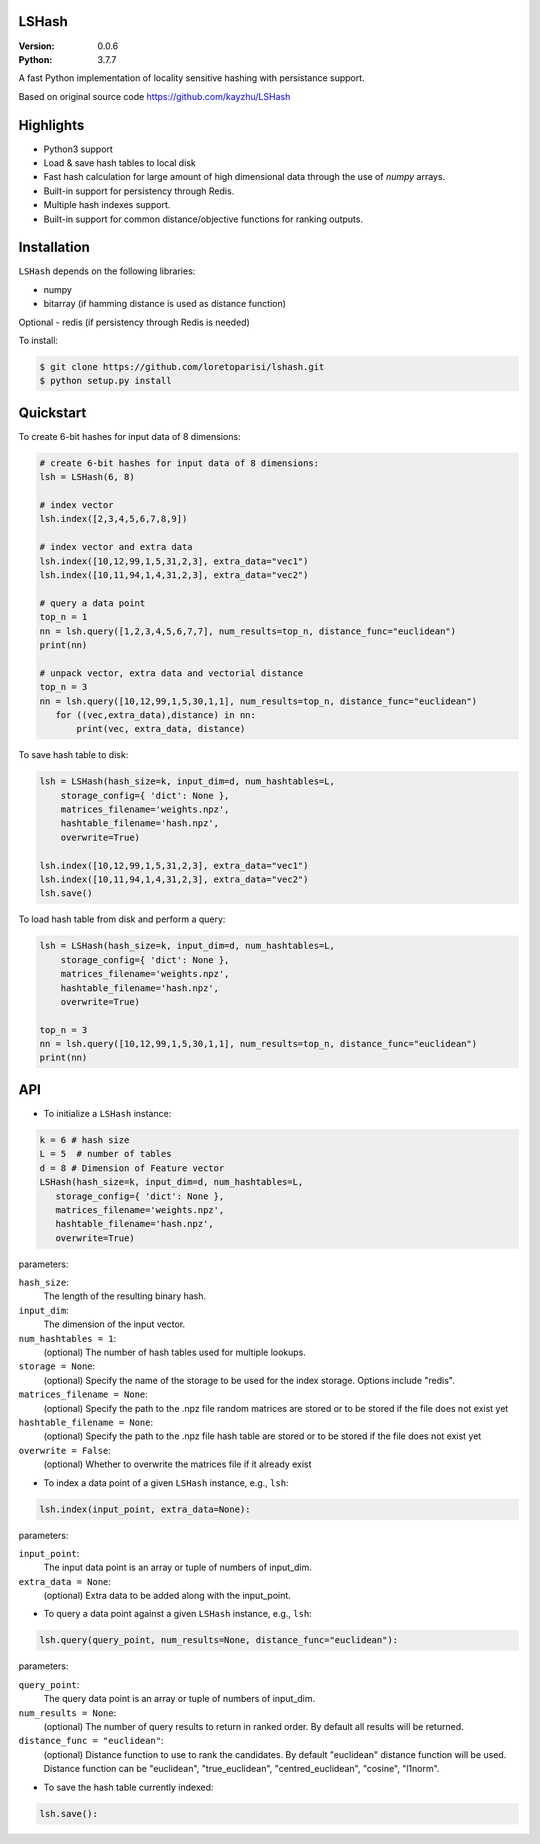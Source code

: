 LSHash
======

:Version: 0.0.6
:Python: 3.7.7

A fast Python implementation of locality sensitive hashing with persistance
support.

Based on original source code https://github.com/kayzhu/LSHash

Highlights
==========

- Python3 support
- Load & save hash tables to local disk
- Fast hash calculation for large amount of high dimensional data through the use of `numpy` arrays.
- Built-in support for persistency through Redis.
- Multiple hash indexes support.
- Built-in support for common distance/objective functions for ranking outputs.

Installation
============
``LSHash`` depends on the following libraries:

- numpy
- bitarray (if hamming distance is used as distance function)

Optional
- redis (if persistency through Redis is needed)

To install:

.. code-block:: bash

    $ git clone https://github.com/loretoparisi/lshash.git
    $ python setup.py install

Quickstart
==========
To create 6-bit hashes for input data of 8 dimensions:

.. code-block:: python

 # create 6-bit hashes for input data of 8 dimensions:
 lsh = LSHash(6, 8)
 
 # index vector
 lsh.index([2,3,4,5,6,7,8,9])

 # index vector and extra data
 lsh.index([10,12,99,1,5,31,2,3], extra_data="vec1")
 lsh.index([10,11,94,1,4,31,2,3], extra_data="vec2")

 # query a data point
 top_n = 1
 nn = lsh.query([1,2,3,4,5,6,7,7], num_results=top_n, distance_func="euclidean")
 print(nn)

 # unpack vector, extra data and vectorial distance
 top_n = 3
 nn = lsh.query([10,12,99,1,5,30,1,1], num_results=top_n, distance_func="euclidean")
    for ((vec,extra_data),distance) in nn:
        print(vec, extra_data, distance)
        
        
To save hash table to disk:

.. code-block:: python

 lsh = LSHash(hash_size=k, input_dim=d, num_hashtables=L,
     storage_config={ 'dict': None },
     matrices_filename='weights.npz', 
     hashtable_filename='hash.npz', 
     overwrite=True)

 lsh.index([10,12,99,1,5,31,2,3], extra_data="vec1")
 lsh.index([10,11,94,1,4,31,2,3], extra_data="vec2")
 lsh.save()

To load hash table from disk and perform a query:

.. code-block:: python

 lsh = LSHash(hash_size=k, input_dim=d, num_hashtables=L,
     storage_config={ 'dict': None },
     matrices_filename='weights.npz', 
     hashtable_filename='hash.npz', 
     overwrite=True)

 top_n = 3
 nn = lsh.query([10,12,99,1,5,30,1,1], num_results=top_n, distance_func="euclidean")
 print(nn)

API
==============

- To initialize a ``LSHash`` instance:

.. code-block:: python

 k = 6 # hash size
 L = 5  # number of tables
 d = 8 # Dimension of Feature vector
 LSHash(hash_size=k, input_dim=d, num_hashtables=L,
    storage_config={ 'dict': None },
    matrices_filename='weights.npz', 
    hashtable_filename='hash.npz', 
    overwrite=True)

parameters:

``hash_size``:
    The length of the resulting binary hash.
``input_dim``:
    The dimension of the input vector.
``num_hashtables = 1``:
    (optional) The number of hash tables used for multiple lookups.
``storage = None``:
    (optional) Specify the name of the storage to be used for the index
    storage. Options include "redis".
``matrices_filename = None``:
    (optional) Specify the path to the .npz file random matrices are stored
    or to be stored if the file does not exist yet
``hashtable_filename = None``:
    (optional) Specify the path to the .npz file hash table are stored
    or to be stored if the file does not exist yet
``overwrite = False``:
    (optional) Whether to overwrite the matrices file if it already exist

- To index a data point of a given ``LSHash`` instance, e.g., ``lsh``:

.. code-block:: python

    lsh.index(input_point, extra_data=None):

parameters:

``input_point``:
    The input data point is an array or tuple of numbers of input_dim.
``extra_data = None``:
    (optional) Extra data to be added along with the input_point.

- To query a data point against a given ``LSHash`` instance, e.g., ``lsh``:

.. code-block:: python

    lsh.query(query_point, num_results=None, distance_func="euclidean"):

parameters:

``query_point``:
    The query data point is an array or tuple of numbers of input_dim.
``num_results = None``:
    (optional) The number of query results to return in ranked order. By
    default all results will be returned.
``distance_func = "euclidean"``:
    (optional) Distance function to use to rank the candidates. By default
    "euclidean" distance function will be used. Distance function can be 
    "euclidean", "true_euclidean", "centred_euclidean", "cosine", "l1norm".
    

- To save the hash table currently indexed:

.. code-block:: python

    lsh.save():
